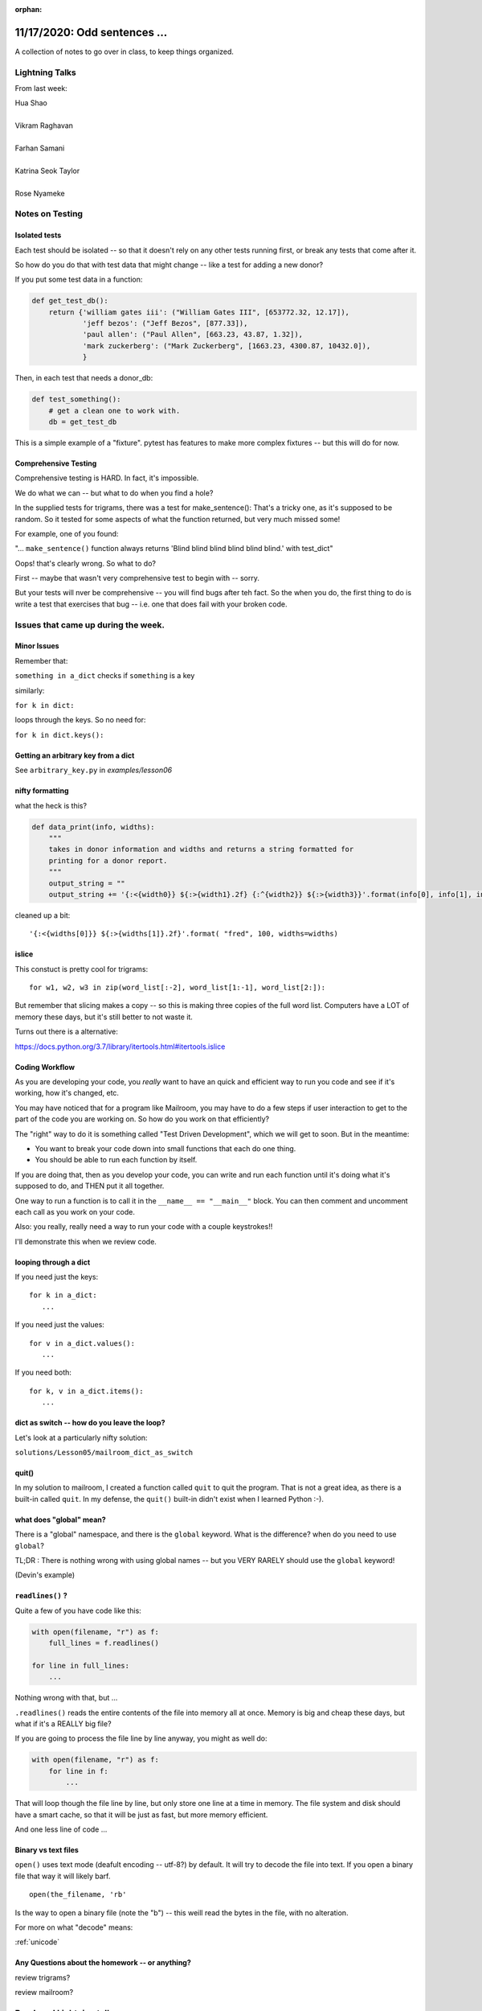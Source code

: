 
:orphan:

.. _notes_lesson06:

#############################
11/17/2020: Odd sentences ...
#############################


A collection of notes to go over in class, to keep things organized.

Lightning Talks
===============

From last week:


| Hua Shao
|
| Vikram Raghavan
|
| Farhan Samani
|
| Katrina Seok Taylor
|
| Rose Nyameke

Notes on Testing
================

Isolated tests
--------------

Each test should be isolated -- so that it doesn't rely on any other tests running first, or break any tests that come after it.

So how do you do that with test data that might change -- like a test for adding a new donor?

If you put some test data in a function:

.. code-block:: python

    def get_test_db():
        return {'william gates iii': ("William Gates III", [653772.32, 12.17]),
                'jeff bezos': ("Jeff Bezos", [877.33]),
                'paul allen': ("Paul Allen", [663.23, 43.87, 1.32]),
                'mark zuckerberg': ("Mark Zuckerberg", [1663.23, 4300.87, 10432.0]),
                }

Then, in each test that needs a donor_db:

.. code-block:: python

    def test_something():
        # get a clean one to work with.
        db = get_test_db

This is a simple example of a "fixture". pytest has features to make more complex fixtures -- but this will do for now.

Comprehensive Testing
---------------------

Comprehensive testing is HARD. In fact, it's impossible.

We do what we can -- but what to do when you find a hole?

In the supplied tests for trigrams, there was a test for make_sentence(): That's a tricky one, as it's supposed to be random. So it tested for some aspects of what the function returned, but very much missed some!

For example, one of you found:

"... ``make_sentence()`` function always returns 'Blind blind blind blind blind blind.' with test_dict"

Oops! that's clearly wrong. So what to do?

First -- maybe that wasn't very comprehensive test to begin with -- sorry.

But your tests will nver be comprehensive -- you will find bugs after teh fact. So the when you do, the first thing to do is write a test that exercises that bug -- i.e. one that does fail with your broken code.






Issues that came up during the week.
====================================

Minor Issues
------------

Remember that:

``something in a_dict`` checks if ``something`` is a key

similarly:

``for k in dict:``

loops through the keys. So no need for:

``for k in dict.keys():``



Getting an arbitrary key from a dict
------------------------------------

See ``arbitrary_key.py`` in `examples/lesson06`


nifty formatting
----------------

what the heck is this?

.. code-block:: python

    def data_print(info, widths):
        """
        takes in donor information and widths and returns a string formatted for
        printing for a donor report.
        """
        output_string = ""
        output_string += '{:<{width0}} ${:>{width1}.2f} {:^{width2}} ${:>{width3}}'.format(info[0], info[1], info[2], info[3], width0=widths[0], width1=widths[1]-1, width2=widths[2], width3=widths[3]-1)

cleaned up a bit::

    '{:<{widths[0]}} ${:>{widths[1]}.2f}'.format( "fred", 100, widths=widths)

islice
------

This constuct is pretty cool for trigrams::

  for w1, w2, w3 in zip(word_list[:-2], word_list[1:-1], word_list[2:]):

But remember that slicing makes a copy -- so this is making three copies of the full word list. Computers have a LOT of memory these days, but it's still better to not waste it.

Turns out there is a alternative:

https://docs.python.org/3.7/library/itertools.html#itertools.islice


Coding Workflow
---------------

As you are developing your code, you *really* want to have an quick and efficient way to run you code and see if it's working, how it's changed, etc.

You may have noticed that for a program like Mailroom, you may have to do a few steps if user interaction to get to the part of the code you are working on. So how do you work on that efficiently?

The "right" way to do it is something called "Test Driven Development", which we will get to soon. But in the meantime:

* You want to break your code down into small functions that each do one thing.

* You should be able to run each function by itself.

If you are doing that, then as you develop your code, you can write and run each function until it's doing what it's supposed to do, and THEN put it all together.

One way to run a function is to call it in the ``__name__ == "__main__"`` block. You can then comment and uncomment each call as you work on your code.

Also: you really, really need a way to run your code with a couple keystrokes!!

I'll demonstrate this when we review code.




looping through a dict
----------------------

If you need just the keys::

    for k in a_dict:
       ...

If you need just the values::

    for v in a_dict.values():
       ...

If you need both::

    for k, v in a_dict.items():
       ...


dict as switch -- how do you leave the loop?
--------------------------------------------

Let's look at a particularly nifty solution:

``solutions/Lesson05/mailroom_dict_as_switch``


quit()
------

In my solution to mailroom, I created a function called ``quit`` to quit the program. That is not a great idea, as there is a built-in called ``quit``.  In my defense, the ``quit()`` built-in didn't exist when I learned Python :-).

what does "global" mean?
------------------------

There is a "global" namespace, and there is the ``global`` keyword. What is the difference? when do you need to use ``global``?

TL;DR : There is nothing wrong with using global names -- but you VERY RARELY should use the ``global`` keyword!

(Devin's example)


``readlines()`` ?
-----------------

Quite a few of you have code like this:

.. code-block:: python

    with open(filename, "r") as f:
        full_lines = f.readlines()

    for line in full_lines:
        ...

Nothing wrong with that, but ...

``.readlines()``  reads the entire contents of the file into memory all at once.  Memory is big and cheap these days, but what if it's a REALLY big file?

If you are going to process the file line by line anyway, you might as well do:

.. code-block:: python

    with open(filename, "r") as f:
        for line in f:
            ...

That will loop though the file line by line, but only store one line at a time in memory.  The file system and disk should have a smart cache, so that it will be just as fast, but more memory efficient.

And one less line of code ...


Binary vs text files
--------------------

``open()`` uses text mode (deafult encoding -- utf-8?) by default. It will try to decode the file into text. If you open a binary file that way it will likely barf.

::

  open(the_filename, 'rb'

Is the way to open a binary file (note the "b") -- this weill read the bytes in the file, with no alteration.

For more on what "decode" means:

:ref:`unicode`

.. PythonCertDevel/modules/Unicode.html?highlight=unicode>`_


Any Questions about the homework -- or anything?
------------------------------------------------

review trigrams?

review mailroom?


Break and Lightning talks
=========================

New material:
=============

Comprehensions
--------------

Let's take a few minutes to go through it in class:

https://uwpce-pythoncert.github.io/ProgrammingInPython/exercises/comprehensions_lab.html


Advanced Argument Passing
-------------------------

All this ``*arg``, ``**kwargs`` stuff a bit confusing?

Let's explore it a bit.

AND -- we'll use TDD to do it.

Exercise in the class notes here:

https://uwpce-pythoncert.github.io/ProgrammingInPython/exercises/args_kwargs_lab.html









